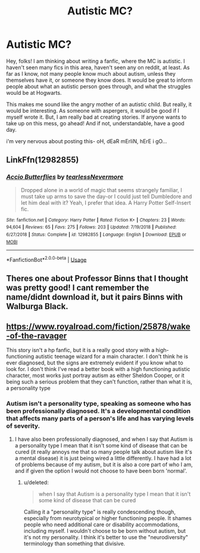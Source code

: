 #+TITLE: Autistic MC?

* Autistic MC?
:PROPERTIES:
:Author: MimmiJo
:Score: 5
:DateUnix: 1577375735.0
:DateShort: 2019-Dec-26
:FlairText: Prompt
:END:
Hey, folks! I am thinking about writing a fanfic, where the MC is autistic. I haven't seen many fics in this area, haven't seen any on reddit, at least. As far as I know, not many people know much about autism, unless they themselves have it, or someone they know does. It would be great to inform people about what an autistic person goes through, and what the struggles would be at Hogwarts.

This makes me sound like the angry mother of an autistic child. But really, it would be interesting. As someone with aspergers, it would be good if I myself wrote it. But, I am really bad at creating stories. If anyone wants to take up on this mess, go ahead! And if not, understandable, have a good day.

i'm very nervous about posting this- oH, dEaR mErliN, hErE i gO...


** LinkFfn(12982855)
:PROPERTIES:
:Author: One_Hell_Of_A_Bird
:Score: 1
:DateUnix: 1577378573.0
:DateShort: 2019-Dec-26
:END:

*** [[https://www.fanfiction.net/s/12982855/1/][*/Accio Butterflies/*]] by [[https://www.fanfiction.net/u/9726526/tearlessNevermore][/tearlessNevermore/]]

#+begin_quote
  Dropped alone in a world of magic that seems strangely familiar, I must take up arms to save the day-or I could just tell Dumbledore and let him deal with it? Yeah, I prefer that idea. A Harry Potter Self-Insert fic.
#+end_quote

^{/Site/:} ^{fanfiction.net} ^{*|*} ^{/Category/:} ^{Harry} ^{Potter} ^{*|*} ^{/Rated/:} ^{Fiction} ^{K+} ^{*|*} ^{/Chapters/:} ^{23} ^{*|*} ^{/Words/:} ^{94,604} ^{*|*} ^{/Reviews/:} ^{65} ^{*|*} ^{/Favs/:} ^{275} ^{*|*} ^{/Follows/:} ^{203} ^{*|*} ^{/Updated/:} ^{7/19/2018} ^{*|*} ^{/Published/:} ^{6/27/2018} ^{*|*} ^{/Status/:} ^{Complete} ^{*|*} ^{/id/:} ^{12982855} ^{*|*} ^{/Language/:} ^{English} ^{*|*} ^{/Download/:} ^{[[http://www.ff2ebook.com/old/ffn-bot/index.php?id=12982855&source=ff&filetype=epub][EPUB]]} ^{or} ^{[[http://www.ff2ebook.com/old/ffn-bot/index.php?id=12982855&source=ff&filetype=mobi][MOBI]]}

--------------

*FanfictionBot*^{2.0.0-beta} | [[https://github.com/tusing/reddit-ffn-bot/wiki/Usage][Usage]]
:PROPERTIES:
:Author: FanfictionBot
:Score: 1
:DateUnix: 1577378588.0
:DateShort: 2019-Dec-26
:END:


** Theres one about Professor Binns that I thought was pretty good! I cant remember the name/didnt download it, but it pairs Binns with Walburga Black.
:PROPERTIES:
:Author: poortobias
:Score: 1
:DateUnix: 1577393187.0
:DateShort: 2019-Dec-27
:END:


** [[https://www.royalroad.com/fiction/25878/wake-of-the-ravager]]

This story isn't a hp fanfic, but it is a really good story with a high-functioning autistic teenage wizard for a main character. I don't think he is ever diagnosed, but the signs are extremely evident if you know what to look for. I don't think I've read a better book with a high functioning autistic character, most works just portray autism as either Sheldon Cooper, or it being such a serious problem that they can't function, rather than what it is, a personality type
:PROPERTIES:
:Author: wrightl21
:Score: 0
:DateUnix: 1577385952.0
:DateShort: 2019-Dec-26
:END:

*** Autism isn't a personality type, speaking as someone who has been professionally diagnosed. It's a developmental condition that affects many parts of a person's life and has varying levels of severity.
:PROPERTIES:
:Score: 1
:DateUnix: 1577467127.0
:DateShort: 2019-Dec-27
:END:

**** I have also been professionally diagnosed, and when I say that Autism is a personality type I mean that it isn't some kind of disease that can be cured (it really annoys me that so many people talk about autism like it's a mental disease) it is just being wired a little differently. I have had a lot of problems because of my autism, but it is also a core part of who I am, and if given the option I would not choose to have been born 'normal'.
:PROPERTIES:
:Author: wrightl21
:Score: 1
:DateUnix: 1577472331.0
:DateShort: 2019-Dec-27
:END:

***** u/deleted:
#+begin_quote
  when I say that Autism is a personality type I mean that it isn't some kind of disease that can be cured
#+end_quote

Calling it a "personality type" is really condescending though, especially from neurotypical or higher functioning people. It shames people who need additional care or disability accommodations, including myself. I wouldn't choose to be born without autism, but it's not my personality. I think it's better to use the "neurodiversity" terminology than something that divisive.
:PROPERTIES:
:Score: 1
:DateUnix: 1577473240.0
:DateShort: 2019-Dec-27
:END:
